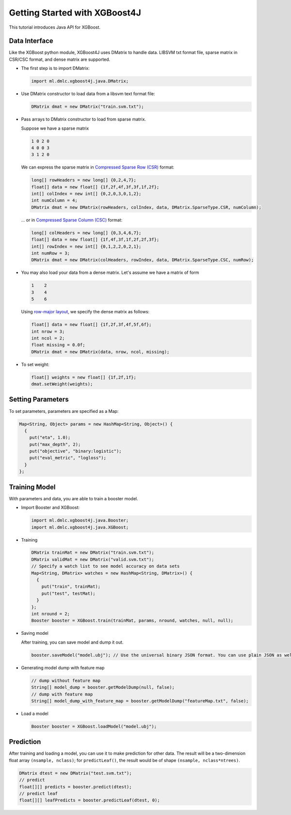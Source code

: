 ##############################
Getting Started with XGBoost4J
##############################
This tutorial introduces Java API for XGBoost.

**************
Data Interface
**************
Like the XGBoost python module, XGBoost4J uses DMatrix to handle data.
LIBSVM txt format file, sparse matrix in CSR/CSC format, and dense matrix are
supported.

* The first step is to import DMatrix:

  .. code-block:: java

    import ml.dmlc.xgboost4j.java.DMatrix;

* Use DMatrix constructor to load data from a libsvm text format file:

  .. code-block:: java

    DMatrix dmat = new DMatrix("train.svm.txt");

* Pass arrays to DMatrix constructor to load from sparse matrix.

  Suppose we have a sparse matrix

  .. code-block:: none

    1 0 2 0
    4 0 0 3
    3 1 2 0

  We can express the sparse matrix in `Compressed Sparse Row (CSR) <https://en.wikipedia.org/wiki/Sparse_matrix#Compressed_sparse_row_(CSR,_CRS_or_Yale_format)>`_ format:

  .. code-block:: java

    long[] rowHeaders = new long[] {0,2,4,7};
    float[] data = new float[] {1f,2f,4f,3f,3f,1f,2f};
    int[] colIndex = new int[] {0,2,0,3,0,1,2};
    int numColumn = 4;
    DMatrix dmat = new DMatrix(rowHeaders, colIndex, data, DMatrix.SparseType.CSR, numColumn);

  ... or in `Compressed Sparse Column (CSC) <https://en.wikipedia.org/wiki/Sparse_matrix#Compressed_sparse_column_(CSC_or_CCS)>`_ format:

  .. code-block:: java

    long[] colHeaders = new long[] {0,3,4,6,7};
    float[] data = new float[] {1f,4f,3f,1f,2f,2f,3f};
    int[] rowIndex = new int[] {0,1,2,2,0,2,1};
    int numRow = 3;
    DMatrix dmat = new DMatrix(colHeaders, rowIndex, data, DMatrix.SparseType.CSC, numRow);

* You may also load your data from a dense matrix. Let's assume we have a matrix of form

  .. code-block:: none

    1    2
    3    4
    5    6

  Using `row-major layout <https://en.wikipedia.org/wiki/Row-_and_column-major_order>`_, we specify the dense matrix as follows:

  .. code-block:: java

    float[] data = new float[] {1f,2f,3f,4f,5f,6f};
    int nrow = 3;
    int ncol = 2;
    float missing = 0.0f;
    DMatrix dmat = new DMatrix(data, nrow, ncol, missing);

* To set weight:

  .. code-block:: java

    float[] weights = new float[] {1f,2f,1f};
    dmat.setWeight(weights);

******************
Setting Parameters
******************
To set parameters, parameters are specified as a Map:

.. code-block:: java

  Map<String, Object> params = new HashMap<String, Object>() {
    {
      put("eta", 1.0);
      put("max_depth", 2);
      put("objective", "binary:logistic");
      put("eval_metric", "logloss");
    }
  };

**************
Training Model
**************
With parameters and data, you are able to train a booster model.

* Import Booster and XGBoost:

  .. code-block:: java

    import ml.dmlc.xgboost4j.java.Booster;
    import ml.dmlc.xgboost4j.java.XGBoost;

* Training

  .. code-block:: java

    DMatrix trainMat = new DMatrix("train.svm.txt");
    DMatrix validMat = new DMatrix("valid.svm.txt");
    // Specify a watch list to see model accuracy on data sets
    Map<String, DMatrix> watches = new HashMap<String, DMatrix>() {
      {
        put("train", trainMat);
        put("test", testMat);
      }
    };
    int nround = 2;
    Booster booster = XGBoost.train(trainMat, params, nround, watches, null, null);

* Saving model

  After training, you can save model and dump it out.

  .. code-block:: java

    booster.saveModel("model.ubj"); // Use the universal binary JSON format. You can use plain JSON as well.

* Generating model dump with feature map

  .. code-block:: java

    // dump without feature map
    String[] model_dump = booster.getModelDump(null, false);
    // dump with feature map
    String[] model_dump_with_feature_map = booster.getModelDump("featureMap.txt", false);

* Load a model

  .. code-block:: java

    Booster booster = XGBoost.loadModel("model.ubj");

**********
Prediction
**********
After training and loading a model, you can use it to make prediction for other data. The result will be a two-dimension float array ``(nsample, nclass)``; for ``predictLeaf()``, the result would be of shape ``(nsample, nclass*ntrees)``.

.. code-block:: java

  DMatrix dtest = new DMatrix("test.svm.txt");
  // predict
  float[][] predicts = booster.predict(dtest);
  // predict leaf
  float[][] leafPredicts = booster.predictLeaf(dtest, 0);
